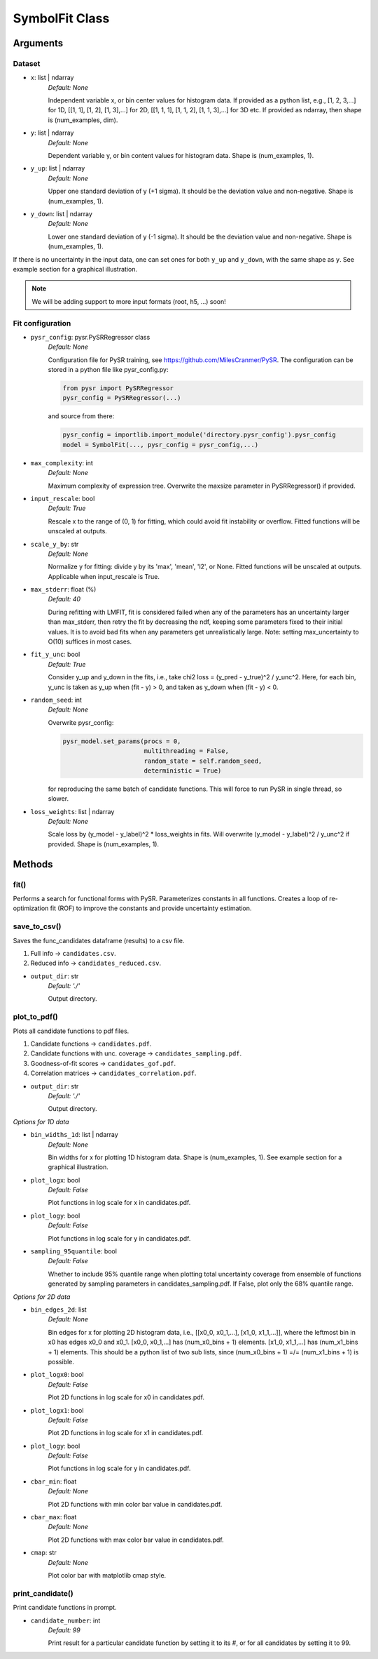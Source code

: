 SymbolFit Class
=================

Arguments
---------

Dataset
~~~~~~~

* ``x``: list | ndarray
   *Default: None*

   Independent variable x, or bin center values for histogram data.
   If provided as a python list, e.g., [1, 2, 3,...] for 1D, [[1, 1], [1, 2], [1, 3],...] for 2D, [[1, 1, 1], [1, 1, 2], [1, 1, 3],...] for 3D etc.
   If provided as ndarray, then shape is (num_examples, dim).

* ``y``: list | ndarray
   *Default: None*

   Dependent variable y, or bin content values for histogram data.
   Shape is (num_examples, 1).

* ``y_up``: list | ndarray
   *Default: None*

   Upper one standard deviation of y (+1 sigma).
   It should be the deviation value and non-negative.
   Shape is (num_examples, 1).

* ``y_down``: list | ndarray
   *Default: None*

   Lower one standard deviation of y (-1 sigma).
   It should be the deviation value and non-negative.
   Shape is (num_examples, 1).

If there is no uncertainty in the input data, one can set ones for both ``y_up`` and ``y_down``, with the same shape as ``y``.
See example section for a graphical illustration.

.. note::

   We will be adding support to more input formats (root, h5, ...) soon!

Fit configuration
~~~~~~~~~~~~~~~~~

* ``pysr_config``: pysr.PySRRegressor class
   *Default: None*

   Configuration file for PySR training, see https://github.com/MilesCranmer/PySR.
   The configuration can be stored in a python file like pysr_config.py:

   .. code-block:: python

      from pysr import PySRRegressor
      pysr_config = PySRRegressor(...)

   and source from there:

   .. code-block:: python

      pysr_config = importlib.import_module('directory.pysr_config').pysr_config
      model = SymbolFit(..., pysr_config = pysr_config,...)

* ``max_complexity``: int
   *Default: None*

   Maximum complexity of expression tree.
   Overwrite the maxsize parameter in PySRRegressor() if provided.

* ``input_rescale``: bool
   *Default: True*

   Rescale x to the range of (0, 1) for fitting, which could avoid fit instability or overflow.
   Fitted functions will be unscaled at outputs.

* ``scale_y_by``: str
   *Default: None*

   Normalize y for fitting: divide y by its 'max', 'mean', 'l2', or None.
   Fitted functions will be unscaled at outputs.
   Applicable when input_rescale is True.

* ``max_stderr``: float (%)
   *Default: 40*

   During refitting with LMFIT, fit is considered failed when any of the parameters has an uncertainty larger than max_stderr, then retry the fit by decreasing the ndf, keeping some parameters fixed to their initial values.
   It is to avoid bad fits when any parameters get unrealistically large.
   Note: setting max_uncertainty to O(10) suffices in most cases.

* ``fit_y_unc``: bool
   *Default: True*

   Consider y_up and y_down in the fits, i.e., take chi2 loss = (y_pred - y_true)^2 / y_unc^2.
   Here, for each bin, y_unc is taken as y_up when (fit - y) > 0, and taken as y_down when (fit - y) < 0.

* ``random_seed``: int
   *Default: None*

   Overwrite pysr_config:

   .. code-block:: python

      pysr_model.set_params(procs = 0,
                            multithreading = False,
                            random_state = self.random_seed,
                            deterministic = True)

   for reproducing the same batch of candidate functions.
   This will force to run PySR in single thread, so slower.

* ``loss_weights``: list | ndarray
   *Default: None*

   Scale loss by (y_model - y_label)^2 * loss_weights in fits.
   Will overwrite (y_model - y_label)^2 / y_unc^2 if provided.
   Shape is (num_examples, 1).


Methods
-------------

**fit()**
~~~~~~~~~~~~~~~
Performs a search for functional forms with PySR.
Parameterizes constants in all functions.
Creates a loop of re-optimization fit (ROF) to improve the constants and provide uncertainty estimation.

**save_to_csv()**
~~~~~~~~~~~~~~~~~

Saves the func_candidates dataframe (results) to a csv file.

1) Full info -> ``candidates.csv``.
2) Reduced info -> ``candidates_reduced.csv``.

* ``output_dir``: str
   *Default: './'*

   Output directory.

**plot_to_pdf()**
~~~~~~~~~~~~~~~~~

Plots all candidate functions to pdf files.

1) Candidate functions -> ``candidates.pdf``.
2) Candidate functions with unc. coverage -> ``candidates_sampling.pdf``.
3) Goodness-of-fit scores -> ``candidates_gof.pdf``.
4) Correlation matrices -> ``candidates_correlation.pdf``.

* ``output_dir``: str
   *Default: './'*

   Output directory.

*Options for 1D data*

* ``bin_widths_1d``: list | ndarray
   *Default: None*

   Bin widths for x for plotting 1D histogram data.
   Shape is (num_examples, 1).
   See example section for a graphical illustration.

* ``plot_logx``: bool
   *Default: False*

   Plot functions in log scale for x in candidates.pdf.

* ``plot_logy``: bool
   *Default: False*

   Plot functions in log scale for y in candidates.pdf.

* ``sampling_95quantile``: bool
   *Default: False*

   Whether to include 95% quantile range when plotting
   total uncertainty coverage from ensemble of functions
   generated by sampling parameters in candidates_sampling.pdf.
   If False, plot only the 68% quantile range.

*Options for 2D data*

* ``bin_edges_2d``: list
   *Default: None*

   Bin edges for x for plotting 2D histogram data,
   i.e., [[x0_0, x0_1,...], [x1_0, x1_1,...]],
   where the leftmost bin in x0 has edges x0_0 and x0_1.
   [x0_0, x0_1,...] has (num_x0_bins + 1) elements.
   [x1_0, x1_1,...] has (num_x1_bins + 1) elements.
   This should be a python list of two sub lists,
   since (num_x0_bins + 1) =/= (num_x1_bins + 1) is possible.

* ``plot_logx0``: bool
   *Default: False*

   Plot 2D functions in log scale for x0 in candidates.pdf.

* ``plot_logx1``: bool
   *Default: False*

   Plot 2D functions in log scale for x1 in candidates.pdf.

* ``plot_logy``: bool
   *Default: False*

   Plot functions in log scale for y in candidates.pdf.

* ``cbar_min``: float
   *Default: None*

   Plot 2D functions with min color bar value in candidates.pdf.

* ``cbar_max``: float
   *Default: None*

   Plot 2D functions with max color bar value in candidates.pdf.

* ``cmap``: str
   *Default: None*

   Plot color bar with matplotlib cmap style.

**print_candidate()**
~~~~~~~~~~~~~~~~~~~~~

Print candidate functions in prompt.

* ``candidate_number``: int
   *Default: 99*

   Print result for a particular candidate function by setting it to its #, or for all candidates by setting it to 99.

